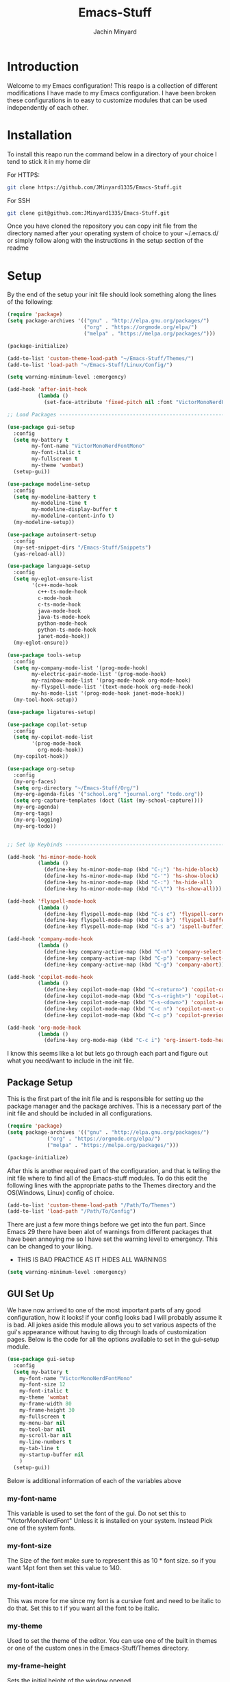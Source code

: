 #+TITLE: Emacs-Stuff
#+AUTHOR: Jachin Minyard
:PROPERTIES:
#+LATEX_CLASS: article
#+STARTUP: overview
#+OPTIONS: toc:nil
#+OPTIONS: todo:nil
#+OPTIONS: H:6
#+OPTIONS: num:1
#+LATEX_HEADER: \usepackage[margin=.75in]{geometry}
#+LATEX_HEADER_EXTRA: \usepackage{tikz}
#+LATEX_HEADER_EXTRA: \usepackage{graphicx}
:END:

* Introduction 
Welcome to my Emacs configuration! This reapo is a collection of different modifications I have made to my Emacs configuration. I have been broken these configurations in to easy to customize modules that can be used independently of each other.

* Installation
To install this reapo run the command below in a directory of your choice I tend to stick it in my home dir 

For HTTPS:
#+begin_src bash
  git clone https://github.com/JMinyard1335/Emacs-Stuff.git
#+end_src
For SSH
#+begin_src bash
  git clone git@github.com:JMinyard1335/Emacs-Stuff.git
#+end_src

Once you have cloned the repository you can copy init file from the directory named after your operating system of choice to your ~/.emacs.d/  or simply follow along with the instructions in the setup section of the readme
* Setup
By the end of the setup your init file should look something along the lines of the following:

#+begin_src emacs-lisp
  (require 'package)
  (setq package-archives '(("gnu" . "http://elpa.gnu.org/packages/")
                           ("org" . "https://orgmode.org/elpa/")
                           ("melpa" . "https://melpa.org/packages/")))

  (package-initialize)

  (add-to-list 'custom-theme-load-path "~/Emacs-Stuff/Themes/")
  (add-to-list 'load-path "~/Emacs-Stuff/Linux/Config/")

  (setq warning-minimum-level :emergency)

  (add-hook 'after-init-hook
            (lambda ()
              (set-face-attribute 'fixed-pitch nil :font "VictorMonoNerdFontMono" :italic nil)))

  ;; Load Packages --------------------------------------------------------------------------------------

  (use-package gui-setup
    :config
    (setq my-battery t
          my-font-name "VictorMonoNerdFontMono"
          my-font-italic t
          my-fullscreen t
          my-theme 'wombat)
    (setup-gui))

  (use-package modeline-setup
    :config
    (setq my-modeline-battery t
          my-modeline-time t
          my-modeline-display-buffer t
          my-modeline-content-info t)
    (my-modeline-setup))

  (use-package autoinsert-setup
    :config
    (my-set-snippet-dirs "/Emacs-Stuff/Snippets")
    (yas-reload-all))

  (use-package language-setup
    :config
    (setq my-eglot-ensure-list
          '(c++-mode-hook
            c++-ts-mode-hook
            c-mode-hook
            c-ts-mode-hook
            java-mode-hook
            java-ts-mode-hook
            python-mode-hook
            python-ts-mode-hook
            janet-mode-hook))
    (my-eglot-ensure))

  (use-package tools-setup
    :config
    (setq my-company-mode-list '(prog-mode-hook)
          my-electric-pair-mode-list '(prog-mode-hook)
          my-rainbow-mode-list '(prog-mode-hook org-mode-hook)
          my-flyspell-mode-list '(text-mode-hook org-mode-hook)
          my-hs-mode-list '(prog-mode-hook janet-mode-hook))
    (my-tool-hook-setup))

  (use-package ligatures-setup)

  (use-package copilot-setup
    :config
    (setq my-copilot-mode-list
          '(prog-mode-hook
            org-mode-hook))
    (my-copilot-hook))

  (use-package org-setup
    :config
    (my-org-faces)
    (setq org-directory "~/Emacs-Stuff/Org/")
    (my-org-agenda-files '("school.org" "journal.org" "todo.org"))
    (setq org-capture-templates (doct (list (my-school-capture))))
    (my-org-agenda)
    (my-org-tags)
    (my-org-logging)
    (my-org-todo))


  ;; Set Up Keybinds -----------------------------------------------------------------------------------------

  (add-hook 'hs-minor-mode-hook
            (lambda ()
              (define-key hs-minor-mode-map (kbd "C-;") 'hs-hide-block)
              (define-key hs-minor-mode-map (kbd "C-'") 'hs-show-block)
              (define-key hs-minor-mode-map (kbd "C-:") 'hs-hide-all)
              (define-key hs-minor-mode-map (kbd "C-\"") 'hs-show-all)))

  (add-hook 'flyspell-mode-hook
            (lambda ()
              (define-key flyspell-mode-map (kbd "C-s c") 'flyspell-correct-word-before-point)
              (define-key flyspell-mode-map (kbd "C-s b") 'flyspell-buffer)
              (define-key flyspell-mode-map (kbd "C-s a") 'ispell-buffer)))

  (add-hook 'company-mode-hook
            (lambda ()
              (define-key company-active-map (kbd "C-n") 'company-select-next)
              (define-key company-active-map (kbd "C-p") 'company-select-previous)
              (define-key company-active-map (kbd "C-g") 'company-abort)))

  (add-hook 'copilot-mode-hook
            (lambda ()
              (define-key copilot-mode-map (kbd "C-<return>") 'copilot-complete)
              (define-key copilot-mode-map (kbd "C-s-<right>") 'copilot-accept-completion-by-word)
              (define-key copilot-mode-map (kbd "C-s-<down>") 'copilot-accept-completion-by-line)
              (define-key copilot-mode-map (kbd "C-c n") 'copilot-next-completion)
              (define-key copilot-mode-map (kbd "C-c p") 'copilot-previous-completion)))

  (add-hook 'org-mode-hook
            (lambda ()
              (define-key org-mode-map (kbd "C-c i") 'org-insert-todo-heading)))
#+end_src

I know this seems like a lot but lets go through each part and figure out what you need/want to include in the init file.
** Package Setup
This is the first part of the init file and is responsible for setting up the package manager and the package archives. This is a necessary part of the init file and should be included in all configurations.

#+begin_src emacs-lisp
(require 'package)
(setq package-archives '(("gnu" . "http://elpa.gnu.org/packages/")
			 ("org" . "https://orgmode.org/elpa/")
			 ("melpa" . "https://melpa.org/packages/")))

(package-initialize)
#+end_src

After this is another required part of the configuration, and that is telling the init file where to find all of the Emacs-stuff modules. To do this edit the following lines with the appropriate paths to  the Themes directory and the OS(Windows, Linux) config of choice.

#+begin_src emacs-lisp
(add-to-list 'custom-theme-load-path "/Path/To/Themes")
(add-to-list 'load-path "/Path/To/Config")
#+end_src

There are just a few more things before we get into the fun part.  Since Emacs 29 there have been alot of warnings from different packages that have been annoying me so I have set the warning level to emergency. This can be changed to your liking.
  * THIS IS BAD PRACTICE AS IT HIDES ALL WARNINGS

#+begin_src emacs-lisp
  (setq warning-minimum-level :emergency)
#+end_src

** GUI Set Up
We have now arrived to one of the most important parts of any good configuration, how it looks! if your config looks bad I will probably assume it is bad. All jokes aside this module allows you to set various aspects of the gui's appearance without having to dig through loads of customization pages. Below is the code for all the options available to set in the gui-setup module.

#+begin_src emacs-lisp
(use-package gui-setup
  :config
  (setq my-battery t
	my-font-name "VictorMonoNerdFontMono"
	my-font-size 12
	my-font-italic t
	my-theme 'wombat
	my-frame-width 80
	my-frame-height 30
	my-fullscreen t
	my-menu-bar nil
	my-tool-bar nil
	my-scroll-bar nil
	my-line-numbers t
	my-tab-line t
	my-startup-buffer nil
	)
  (setup-gui))
#+end_src

Below is additional information of each of the variables above
*** my-font-name
This variable is used to set the font of the gui. Do not set this to "VictorMonoNerdFont" Unless it is installed on your system. Instead Pick one of the system fonts.
*** my-font-size
The Size of the font make sure to represent this as 10 * font size. so if you want 14pt font then set this value to 140.
*** my-font-italic
This was more for me since my font is a cursive font and need to be italic to do that. Set this to t if you want all the font to be italic.
*** my-theme
Used to set the theme of the editor. You can use one of the built in themes or one of the custom ones in the Emacs-Stuff/Themes directory.
*** my-frame-height
Sets the initial height of the window opened.
*** my-frame-width
Sets the initial width of the window opened.
*** my-fullscreen
Sets Emacs to open maximized with borders. If set to true this will override my-frame-height/my-frame-width.
*** my-menu-bar
Turns on and off the menu bar. If you are new to emacs I would recommend leaving this on just so you have a way to find the hotkeys.
*** my-tool-bar
Turns on and off the tool bar. If you are new to emacs I would recommend leaving this on just so you have a way to find the hotkeys
*** my-scroll-bar
Turns on and off the scroll bar.  This is a preference and I prefer to have it off. turn it on to see the scroll bar on the right of the window.
*** my-line-numbers
Turns on and off the line numbers. These line numbers are only applied to programming mode and not to any of the plain text modes so they wont be in the way while formatting a document or something.
*** my-tab-line
Turns on and off the tabline. The tabline is similar to the tabs found in a web browser or vs code.
*** my-startup-buffer
Turns on and off the startup buffer. This is the buffer that opens when you first open emacs, It contains useful info like a tutorial so if you are new check that out. if you turn this off then by default the scratch buffer will open on start up.

** Modeline Setup
The modeline is the bar at the bottom of the window. It contains a plethora of information about the mode/minor-modes time, rows, cols, linenumber, time, battery, gitstatus and much more. The modeline is your best friend for a quick glimpse of the file you are in overall.

#+begin_src emacs-lisp
  (use-package modeline-setup
    :config
    (setq my-modeline-height 40
          my-modeline-bar-width 8
          my-modeline-time t
          my-modeline-battery t
          my-modeline-display-buffer t
          my-modeline-content-info t)
    (my-modeline-setup))
#+end_src

The variables here set multiple values at once as the modeline and doom-mode line which was used for the visual aesthetic have many variables which that need to be set in tandem.
*** my-modeline-height
Determines the height of the modeline...duh, The should scale all items in the bar as well. be ware that a modeline that is to large is more annoying than helpful.
*** my-modeline-bar-width
Determines the width of the bar on the left side of the modeline. This is a weird one and I am not even sure why there is a bar there. It looks kinda cool ig and I believe there is a  way to change the color? tho I haven't implemented it.
*** my-modeline-time
Determines if the time is displayed in the modeline. This is useful for keeping track of time while working. I know for a fact Ill put emacs in full screen and forget to ever check the time so this can minimize my stupidity and how often I miss meetings.
*** my-modeline-battery
Determines if the battery is displayed in the modeline. This is useful for keeping track of battery life on a laptop. It will change color depending on the percent of the battery left and whether or not it is charging. *Turn off if on a desktop* as this will cause an error to be thrown.
*** my-modeline-display-buffer
Determines if the buffer name is displayed in the modeline. This is useful for keeping track of what file you are in. This is a must have for me as I tend to have multiple files open at once and need to know which one I am in.
*** my-modeline-content-info
If t Displays info like the current row and column number, the total number of lines in the buffer, and the percentage of the buffer that is visible. This is useful for keeping track of where you are in the file and how much you have left to go.

** Auto Insert Setup
Auto insert is a package that allows you to insert snippets of code or text into a buffer with a simple keywords. It also allows for the insertion of boiler plate content into new files. This is useful for keeping a consistent format across all of your files (especially org docs).

#+begin_src emacs-lisp
  (use-package autoinsert-setup
    :config
    (my-set-snippet-dirs "/Emacs-Stuff/Snippets")
    (yas-reload-all))
#+end_src

Unlike the other modules this one requires little to no setup. Simply set the path to the directory containing the snippets you want to use and run the command yas-reload-all. This will load all the snippets into the auto insert package and make them available for use.
When setting the path: The function will *concat the path with $HOME*. keep this in mind when setting up the location to store these variables. If you use the path provided above and your Emacs-stuff dir is located in $HOME/Emacs-Stuff then you can leave the path as is and will find some snippets ready to use.
   
** Language Setup

** Tools Setup

** Ligature Setup

** Copilot Setup

** Org Setup
